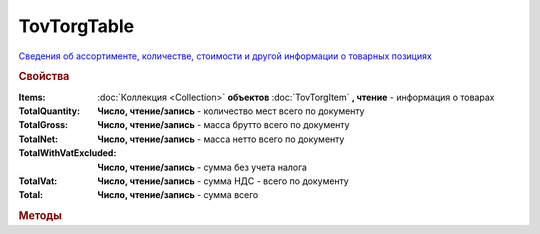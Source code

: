 TovTorgTable
============

`Сведения об ассортименте, количестве, стоимости и другой информации о товарных позициях <https://normativ.kontur.ru/document?moduleId=1&documentId=265102&rangeId=233872>`_

.. deprecated:: 5.27.0
    Используйте :doc:`DynamicContent`

.. rubric:: Свойства

:Items:
    :doc:`Коллекция <Collection>` **объектов** :doc:`TovTorgItem` **, чтение** - информация о товарах

:TotalQuantity:
    **Число, чтение/запись** - количество мест всего по документу

:TotalGross:
    **Число, чтение/запись** - масса брутто всего по документу

:TotalNet:
    **Число, чтение/запись** - масса нетто всего по документу

:TotalWithVatExcluded:
    **Число, чтение/запись** - сумма без учета налога

:TotalVat:
    **Число, чтение/запись** - сумма НДС - всего по документу

:Total:
    **Число, чтение/запись** - сумма всего


.. rubric:: Методы

.. tabs::

    .. tab:: Все актуальные

        * :meth:`AddItem() <TovTorgTable.AddItem>`


.. method:: TovTorgTable.AddItem()

    Добавляет :doc:`новый элемент <TovTorgItem>` в коллекцию **Items** и возвращает его